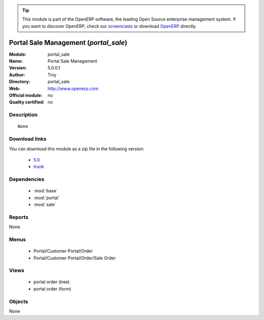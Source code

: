 
.. module:: portal_sale
    :synopsis: Portal Sale Management 
    :noindex:
.. 

.. raw:: html

      <br />
    <link rel="stylesheet" href="../_static/hide_objects_in_sidebar.css" type="text/css" />

.. tip:: This module is part of the OpenERP software, the leading Open Source 
  enterprise management system. If you want to discover OpenERP, check our 
  `screencasts <http://openerp.tv>`_ or download 
  `OpenERP <http://openerp.com>`_ directly.

.. raw:: html

    <div class="js-kit-rating" title="" permalink="" standalone="yes" path="/portal_sale"></div>
    <script src="http://js-kit.com/ratings.js"></script>

Portal Sale Management (*portal_sale*)
======================================
:Module: portal_sale
:Name: Portal Sale Management
:Version: 5.0.0.1
:Author: Tiny
:Directory: portal_sale
:Web: http://www.openerp.com
:Official module: no
:Quality certified: no

Description
-----------

::

  None

Download links
--------------

You can download this module as a zip file in the following version:

  * `5.0 <http://www.openerp.com/download/modules/5.0/portal_sale.zip>`_
  * `trunk <http://www.openerp.com/download/modules/trunk/portal_sale.zip>`_


Dependencies
------------

 * :mod:`base`
 * :mod:`portal`
 * :mod:`sale`

Reports
-------

None


Menus
-------

 * Portal/Customer Portal/Order
 * Portal/Customer Portal/Order/Sale Order

Views
-----

 * portal order (tree)
 * portal order (form)


Objects
-------

None

